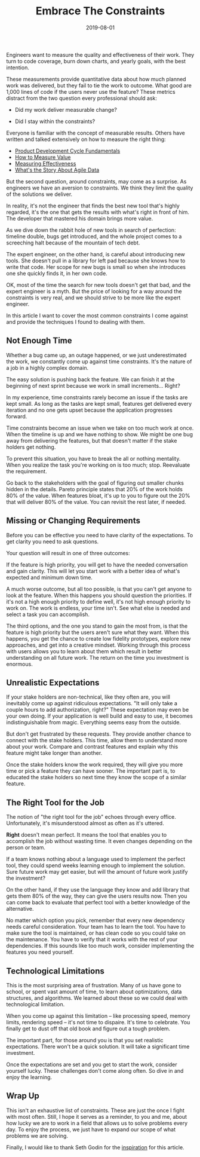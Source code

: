 #+TITLE: Embrace The Constraints
#+DATE: 2019-08-01
#+DRAFT: false
#+TAGS: thoughts practices

Engineers want to measure the quality and effectiveness of their work. They
turn to code coverage, burn down charts, and yearly goals, with the best
intention.

These measurements provide quantitative data about how much planned work was
delivered, but they fail to tie the work to outcome. What good are 1,000
lines of code if the users never use the feature? These metrics distract from
the two question every professional should ask:

- Did my work deliver measurable change?

- Did I stay within the constraints?

Everyone is familiar with the concept of measurable results. Others have written
and talked extensively on how to measure the right thing: 

- [[https://blog.ycombinator.com/product-development-cycle-fundamentals/][Product Development Cycle Fundamentals]]
- [[https://www.thoughtworks.com/insights/blog/how-measure-value][How to Measure Value]]
- [[https://medium.com/@LyndhurstGroup/measuring-effectiveness-fe84b08d9035][Measuring Effectiveness]]
- [[https://www.agilealliance.org/resources/videos/whats-the-story-about-agile-data/][What's the Story About Agile Data]]

But the second question, around constraints, may come as a surprise. As
engineers we have an aversion to constraints. We think they limit the quality of
the solutions we deliver.

In reality, it's not the engineer that finds the best new tool that's highly
regarded, it's the one that gets the results with what's right in front of
him. The developer that mastered his domain brings more value.

As we dive down the rabbit hole of new tools in search of perfection: timeline
double, bugs get introduced, and the whole project comes to a screeching halt
because of the mountain of tech debt.

The expert engineer, on the other hand, is careful about introducing new tools.
She doesn't pull in a library for left pad because she knows how to write
that code. Her scope for new bugs is small so when she introduces one she
quickly finds it, in her own code.

OK, most of the time the search for new tools doesn't get that bad, and the expert
engineer is a myth. But the price of looking for a way around the constraints is
very real, and we should strive to be more like the expert engineer.

In this article I want to cover the most common constraints I come against 
and provide the techniques I found to dealing with them.
**  Not Enough Time
Whether a bug came up, an outage happened, or we just underestimated the work,
we constantly come up against time constraints. It's the nature of a job in a
highly complex domain.

The easy solution is pushing back the feature. We can finish it at the beginning of
next sprint because we work in small increments... Right?

In my experience, time constraints rarely become an issue if the tasks are kept
small. As long as the tasks are kept small, features get delivered every
iteration and no one gets upset because the application progresses forward.

Time constraints become an issue when we take on too much work at once. When the
timeline is up and we have nothing to show. We might be one bug away from
delivering the features, but that doesn't matter if the stake holders get
nothing.

To prevent this situation, you have to break the all or nothing mentality. When
you realize the task you're working on is too much; stop. Reevaluate the
requirement.

Go back to the stakeholders with the goal of figuring out smaller chunks hidden
in the details. Pareto principle states that 20% of the work holds 80% of the
value. When features bloat, it's up to you to figure out the 20% that will
deliver 80% of the value. You can revisit the rest later, if needed.
** Missing or Changing Requirements
Before you can be effective you need to have clarity of the expectations. To get
clarity you need to ask questions.

Your question will result in one of three outcomes:

If the feature is high priority, you will get to have the needed conversation 
and gain clarity. This will let you start work with a better idea of what's
expected and minimum down time.

A much worse outcome, but all too possible, is that you can't get anyone to look
at the feature. When this happens you should question the priorities. If it's
not a high enough priority to define well, it's not high enough priority to work
on. The work is endless, your time isn't. See what else is needed and select
a task you can accomplish.

The third options, and the one you stand to gain the most from, is that the
feature is high priority but the users aren't sure what they want. When this
happens, you get the chance to create low fidelity prototypes, explore new
approaches, and get into a creative mindset. Working through this process with
users allows you to learn about them which result in better understanding on all
future work. The return on the time you investment is enormous.
** Unrealistic Expectations
If your stake holders are non-technical, like they often are, you will
inevitably come up against ridiculous expectations. "It will only take a couple
hours to add authorization, right?" These expectation may even be your own
doing. If your application is well build and easy to use, it becomes
indistinguishable from magic. Everything seems easy from the outside.

But don't get frustrated by these requests. They provide another chance to
connect with the stake holders. This time, allow them to understand more about
your work. Compare and contrast features and explain why this feature might take
longer than another.

Once the stake holders know the work required, they will give you more time or
pick a feature they can have sooner. The important part is, to educated the
stake holders so next time they know the scope of a similar feature.
** The Right Tool for the Job
The notion of "the right tool for the job" echoes through every office.
Unfortunately, it's misunderstood almost as often as it's uttered.

*Right* doesn't mean perfect. It means the tool that enables you to accomplish
the job without wasting time. It even changes depending on the person or team.

If a team knows nothing about a language used to implement the perfect tool,
they could spend weeks learning enough to implement the solution. Sure future
work may get easier, but will the amount of future work justify the investment?

On the other hand, if they use the language they know and add library that gets
them 80% of the way, they can give the users results now. Then you can come back
to evaluate that perfect tool with a better knowledge of the alternative.

No matter which option you pick, remember that every new dependency needs careful
consideration. Your team has to learn the tool. You have to make sure the
tool is maintained, or has clean code so you could take on the maintenance. You
have to verify that it works with the rest of your dependencies. If this sounds
like too much work, consider implementing the features you need yourself.
** Technological Limitations
This is the most surprising area of frustration. Many of us have gone to school,
or spent vast amount of time, to learn about optimizations, data structures, and
algorithms. We learned about these so we could deal with technological limitation.

When you come up against this limitation -- like processing speed, memory
limits, rendering speed -- it's not time to dispaire. It's time to celebrate.
You finally get to dust off that old book and figure out a tough problem.

The important part, for those around you is that you set realistic expectations.
There won't be a quick solution. It will take a significant time investment.

Once the expectations are set and you get to start the work, consider yourself
lucky. These challenges don't come along often. So dive in and enjoy the
learning.
** Wrap Up
This isn't an exhaustive list of constraints. These are just the once I fight
with most often. Still, I hope it serves as a reminder, to you and me, about how
lucky we are to work in a field that allows us to solve problems every day. To
enjoy the process, we just have to expand our scope of what problems we are
solving.

Finally, I would like to thank Seth Godin for the [[https://seths.blog/2019/06/constraints-and-measurement/][inspiration]] for this article.
